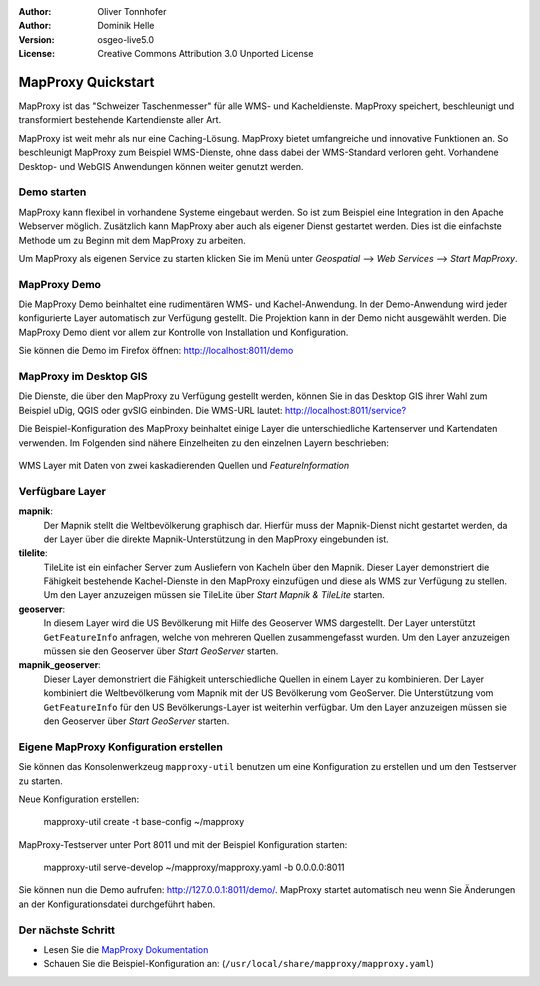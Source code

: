 :Author: Oliver Tonnhofer
:Author: Dominik Helle
:Version: osgeo-live5.0
:License: Creative Commons Attribution 3.0 Unported License

.. _mapproxy-quickstart:
 
.. image:: ../../images/project_logos/logo-mapproxy.png
  :alt: project logo
  :align: right
  :target: http://mapproxy.org/

MapProxy Quickstart
~~~~~~~~~~~~~~~~~~~

MapProxy ist das "Schweizer Taschenmesser" für alle WMS- und Kacheldienste. MapProxy speichert, beschleunigt und transformiert bestehende Kartendienste aller Art.

.. image:: ../../images/screenshots/800x600/mapproxy.png
  :alt: MapProxy diagram
  :align: center

MapProxy ist weit mehr als nur eine Caching-Lösung. MapProxy bietet umfangreiche und innovative Funktionen an. So beschleunigt MapProxy zum Beispiel WMS-Dienste, ohne dass dabei der WMS-Standard verloren geht. Vorhandene Desktop- und WebGIS Anwendungen können weiter genutzt werden.

Demo starten
-------------------

MapProxy kann flexibel in vorhandene Systeme eingebaut werden. So ist zum Beispiel eine Integration in den Apache Webserver möglich. Zusätzlich kann MapProxy aber auch als eigener Dienst gestartet werden. Dies ist die einfachste Methode um zu Beginn mit dem MapProxy zu arbeiten.

Um MapProxy als eigenen Service zu starten klicken Sie im Menü unter *Geospatial* --> *Web Services* --> *Start MapProxy*.


MapProxy Demo
------------------

Die MapProxy Demo beinhaltet eine rudimentären WMS- und Kachel-Anwendung. In der Demo-Anwendung wird jeder konfigurierte Layer automatisch zur Verfügung gestellt. Die Projektion kann in der Demo nicht ausgewählt werden. Die MapProxy Demo dient vor allem zur Kontrolle von Installation und Konfiguration.

Sie können die Demo im Firefox öffnen: `<http://localhost:8011/demo>`_

MapProxy im Desktop GIS
-------------------

Die Dienste, die über den MapProxy zu Verfügung gestellt werden, können Sie in das Desktop GIS ihrer Wahl zum Beispiel uDig, QGIS oder gvSIG einbinden. Die WMS-URL lautet: `<http://localhost:8011/service?>`_

Die Beispiel-Konfiguration des MapProxy beinhaltet einige Layer die unterschiedliche Kartenserver und Kartendaten verwenden. Im Folgenden sind nähere Einzelheiten zu den einzelnen Layern beschrieben:

.. figure:: ../../images/screenshots/800x600/mapproxy_udig.png
  :alt: MapProxy Beispiel in uDig
  :align: center
  
  WMS Layer mit Daten von zwei kaskadierenden Quellen und `FeatureInformation` 

Verfügbare Layer
----------------

**mapnik**:
  Der Mapnik stellt die Weltbevölkerung graphisch dar. Hierfür muss der Mapnik-Dienst nicht gestartet werden, da der Layer über die direkte Mapnik-Unterstützung in den MapProxy eingebunden ist. 

**tilelite**:
  TileLite ist ein einfacher Server zum Ausliefern von Kacheln über den Mapnik. Dieser Layer demonstriert die Fähigkeit bestehende Kachel-Dienste in den MapProxy einzufügen und diese als WMS zur Verfügung zu stellen. 
  Um den Layer anzuzeigen müssen sie TileLite über *Start Mapnik & TileLite* starten.
 
**geoserver**:
  In diesem Layer wird die US Bevölkerung mit Hilfe des Geoserver WMS dargestellt. Der Layer unterstützt ``GetFeatureInfo`` anfragen, welche von mehreren Quellen zusammengefasst wurden. 
  Um den Layer anzuzeigen müssen sie den Geoserver über *Start GeoServer* starten.

**mapnik_geoserver**:
  Dieser Layer demonstriert die Fähigkeit unterschiedliche Quellen in einem Layer zu kombinieren. Der Layer kombiniert die Weltbevölkerung vom Mapnik mit der US Bevölkerung vom GeoServer. Die Unterstützung vom ``GetFeatureInfo`` für den US Bevölkerungs-Layer ist weiterhin verfügbar.
  Um den Layer anzuzeigen müssen sie den Geoserver über *Start GeoServer* starten.

Eigene MapProxy Konfiguration erstellen
---------------------------------------

Sie können das Konsolenwerkzeug ``mapproxy-util`` benutzen um eine Konfiguration zu erstellen und um den Testserver zu starten.

Neue Konfiguration erstellen:

  mapproxy-util create -t base-config ~/mapproxy

MapProxy-Testserver unter Port 8011 und mit der Beispiel Konfiguration starten:

  mapproxy-util serve-develop ~/mapproxy/mapproxy.yaml -b 0.0.0.0:8011

Sie können nun die Demo aufrufen: http://127.0.0.1:8011/demo/.
MapProxy startet automatisch neu wenn Sie Änderungen an der Konfigurationsdatei durchgeführt haben. 

Der nächste Schritt
-------------------

* Lesen Sie die `MapProxy Dokumentation <../../mapproxy/index.html>`_

* Schauen Sie die Beispiel-Konfiguration an: (``/usr/local/share/mapproxy/mapproxy.yaml``)
